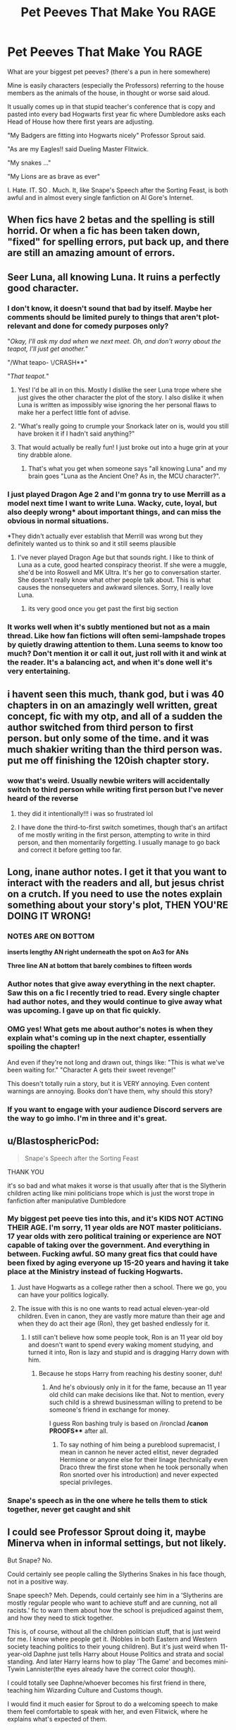 #+TITLE: Pet Peeves That Make You RAGE

* Pet Peeves That Make You RAGE
:PROPERTIES:
:Author: Brilliant_Sea
:Score: 90
:DateUnix: 1598047757.0
:DateShort: 2020-Aug-22
:FlairText: Discussion
:END:
What are your biggest pet peeves? (there's a pun in here somewhere)

Mine is easily characters (especially the Professors) referring to the house members as the animals of the house, in thought or worse said aloud.

It usually comes up in that stupid teacher's conference that is copy and pasted into every bad Hogwarts first year fic where Dumbledore asks each Head of House how there first years are adjusting.

"My Badgers are fitting into Hogwarts nicely" Professor Sprout said.

"As are my Eagles!! said Dueling Master Flitwick.

"My snakes ..."

"My Lions are as brave as ever"

I. Hate. IT. SO . Much. It, like Snape's Speech after the Sorting Feast, is both awful and in almost every single fanfiction on Al Gore's Internet.


** When fics have 2 betas and the spelling is still horrid. Or when a fic has been taken down, "fixed" for spelling errors, put back up, and there are still an amazing amount of errors.
:PROPERTIES:
:Author: truth_archer
:Score: 58
:DateUnix: 1598053786.0
:DateShort: 2020-Aug-22
:END:


** Seer Luna, all knowing Luna. It ruins a perfectly good character.
:PROPERTIES:
:Author: OrienRex
:Score: 57
:DateUnix: 1598054560.0
:DateShort: 2020-Aug-22
:END:

*** I don't know, it doesn't sound that bad by itself. Maybe her comments should be limited purely to things that aren't plot-relevant and done for comedy purposes only?

"/Okay, I'll ask my dad when we next meet. Oh, and don't worry about the teapot, I'll just get another./"

"/What teapo- \/CRASH**"

"/That teapot./"
:PROPERTIES:
:Author: FraktalAMT
:Score: 63
:DateUnix: 1598059370.0
:DateShort: 2020-Aug-22
:END:

**** Yes! I'd be all in on this. Mostly I dislike the seer Luna trope where she just gives the other character the plot of the story. I also dislike it when Luna is written as impossibly wise ignoring the her personal flaws to make her a perfect little font of advise.
:PROPERTIES:
:Author: OrienRex
:Score: 44
:DateUnix: 1598066603.0
:DateShort: 2020-Aug-22
:END:


**** "What's really going to crumple your Snorkack later on is, would you still have broken it if I hadn't said anything?"
:PROPERTIES:
:Author: PoliteSnark
:Score: 25
:DateUnix: 1598065807.0
:DateShort: 2020-Aug-22
:END:


**** That would actually be really fun! I just broke out into a huge grin at your tiny drabble alone.
:PROPERTIES:
:Author: Comtesse_Kamilia
:Score: 12
:DateUnix: 1598061691.0
:DateShort: 2020-Aug-22
:END:

***** That's what you get when someone says "all knowing Luna" and my brain goes "Luna as the Ancient One? As in, the MCU character?".
:PROPERTIES:
:Author: FraktalAMT
:Score: 5
:DateUnix: 1598063213.0
:DateShort: 2020-Aug-22
:END:


*** I just played Dragon Age 2 and I'm gonna try to use Merrill as a model next time I want to write Luna. Wacky, cute, loyal, but also deeply wrong* about important things, and can miss the obvious in normal situations.

*They didn't actually ever establish that Merrill was wrong but they definitely wanted us to think so and it still seems plausible
:PROPERTIES:
:Author: chlorinecrownt
:Score: 12
:DateUnix: 1598073133.0
:DateShort: 2020-Aug-22
:END:

**** I've never played Dragon Age but that sounds right. I like to think of Luna as a cute, good hearted conspiracy theorist. If she were a muggle, she'd be into Roswell and MK Ultra. It's her go to conversation starter. She doesn't really know what other people talk about. This is what causes the nonsequeters and awkward silences. Sorry, I really love Luna.
:PROPERTIES:
:Author: OrienRex
:Score: 8
:DateUnix: 1598074287.0
:DateShort: 2020-Aug-22
:END:

***** its very good once you get past the first big section
:PROPERTIES:
:Author: Thorfan23
:Score: 6
:DateUnix: 1598091254.0
:DateShort: 2020-Aug-22
:END:


*** It works well when it's subtly mentioned but not as a main thread. Like how fan fictions will often semi-lampshade tropes by quietly drawing attention to them. Luna seems to know too much? Don't mention it or call it out, just roll with it and wink at the reader. It's a balancing act, and when it's done well it's very entertaining.
:PROPERTIES:
:Author: KrozJr_UK
:Score: 9
:DateUnix: 1598129458.0
:DateShort: 2020-Aug-23
:END:


** i havent seen this much, thank god, but i was 40 chapters in on an amazingly well written, great concept, fic with my otp, and all of a sudden the author switched from third person to first person. but only some of the time. and it was much shakier writing than the third person was. put me off finishing the 120ish chapter story.
:PROPERTIES:
:Author: stealthxstar
:Score: 35
:DateUnix: 1598061366.0
:DateShort: 2020-Aug-22
:END:

*** wow that's weird. Usually newbie writers will accidentally switch to third person while writing first person but I've never heard of the reverse
:PROPERTIES:
:Author: Brilliant_Sea
:Score: 18
:DateUnix: 1598062134.0
:DateShort: 2020-Aug-22
:END:

**** they did it intentionally!!! i was so frustrated lol
:PROPERTIES:
:Author: stealthxstar
:Score: 4
:DateUnix: 1598064207.0
:DateShort: 2020-Aug-22
:END:


**** I have done the third-to-first switch sometimes, though that's an artifact of me mostly writing in the first person, attempting to write in third person, and then momentarily forgetting. I usually manage to go back and correct it before getting too far.
:PROPERTIES:
:Author: wille179
:Score: 3
:DateUnix: 1598116314.0
:DateShort: 2020-Aug-22
:END:


** Long, inane author notes. I get it that you want to interact with the readers and all, but jesus christ on a crutch. If you need to use the notes explain something about your story's plot, *THEN YOU'RE DOING IT WRONG!*
:PROPERTIES:
:Author: hrmdurr
:Score: 34
:DateUnix: 1598062931.0
:DateShort: 2020-Aug-22
:END:

*** **NOTES ARE ON BOTTOM**

*inserts lengthy AN right underneath the spot on Ao3 for ANs*

**Three line AN at bottom that barely combines to fifteen words**
:PROPERTIES:
:Author: Nyanmaru_San
:Score: 16
:DateUnix: 1598074940.0
:DateShort: 2020-Aug-22
:END:


*** Author notes that give away everything in the next chapter. Saw this on a fic I recently tried to read. Every single chapter had author notes, and they would continue to give away what was upcoming. I gave up on that fic quickly.
:PROPERTIES:
:Author: truth_archer
:Score: 9
:DateUnix: 1598086444.0
:DateShort: 2020-Aug-22
:END:


*** OMG yes! What gets me about author's notes is when they explain what's coming up in the next chapter, essentially spoiling the chapter!

And even if they're not long and drawn out, things like: "This is what we've been waiting for." "Character A gets their sweet revenge!"

This doesn't totally ruin a story, but it is VERY annoying. Even content warnings are annoying. Books don't have them, why should this story?
:PROPERTIES:
:Author: zzzrecruit
:Score: 4
:DateUnix: 1598096227.0
:DateShort: 2020-Aug-22
:END:


*** If you want to engage with your audience Discord servers are the way to go imho. I'm in three and it's great.
:PROPERTIES:
:Author: ohboyaknightoftime
:Score: 1
:DateUnix: 1598155020.0
:DateShort: 2020-Aug-23
:END:


** u/BlastosphericPod:
#+begin_quote
  Snape's Speech after the Sorting Feast
#+end_quote

THANK YOU

it's so bad and what makes it worse is that usually after that is the Slytherin children acting like mini politicians trope which is just the worst trope in fanfiction after manipulative Dumbledore
:PROPERTIES:
:Author: BlastosphericPod
:Score: 53
:DateUnix: 1598051041.0
:DateShort: 2020-Aug-22
:END:

*** My biggest pet peeve ties into this, and it's KIDS NOT ACTING THEIR AGE. I'm sorry, 11 year olds are NOT master politicians. 17 year olds with zero political training or experience are NOT capable of taking over the government. And everything in between. Fucking awful. SO many great fics that could have been fixed by aging everyone up 15-20 years and having it take place at the Ministry instead of fucking Hogwarts.
:PROPERTIES:
:Score: 38
:DateUnix: 1598068926.0
:DateShort: 2020-Aug-22
:END:

**** Just have Hogwarts as a college rather then a school. There we go, you can have your politics logically.
:PROPERTIES:
:Author: Myreque_BTW
:Score: 14
:DateUnix: 1598095055.0
:DateShort: 2020-Aug-22
:END:


**** The issue with this is no one wants to read actual eleven-year-old children. Even in canon, they are vastly more mature than their age and when they do act their age (Ron), they get bashed endlessly for it.
:PROPERTIES:
:Author: ModernDayWeeaboo
:Score: 20
:DateUnix: 1598089162.0
:DateShort: 2020-Aug-22
:END:

***** I still can't believe how some people took, Ron is an 11 year old boy and doesn't want to spend every waking moment studying, and turned it into, Ron is lazy and stupid and is dragging Harry down with him.
:PROPERTIES:
:Author: geek_of_nature
:Score: 19
:DateUnix: 1598094069.0
:DateShort: 2020-Aug-22
:END:

****** Because he stops Harry from reaching his destiny sooner, duh!
:PROPERTIES:
:Author: YOB1997
:Score: 10
:DateUnix: 1598100059.0
:DateShort: 2020-Aug-22
:END:

******* And he's obviously only in it for the fame, because an 11 year old child can make decisions like that. Not to mention, every such child is a shrewd businessman willing to pretend to be someone's friend in exchange for money.

I guess Ron bashing truly is based on /ironclad */canon PROOFS*** after all.
:PROPERTIES:
:Author: Uncommonality
:Score: 8
:DateUnix: 1598112564.0
:DateShort: 2020-Aug-22
:END:

******** To say nothing of him being a pureblood supremacist, I mean in cannon he never acted elitist, never degraded Hermione or anyone else for their linage (technically even Draco threw the first stone when he took personally when Ron snorted over his introduction) and never expected special privileges.
:PROPERTIES:
:Author: JOKERRule
:Score: 3
:DateUnix: 1598154140.0
:DateShort: 2020-Aug-23
:END:


*** Snape's speech as in the one where he tells them to stick together, never get caught and shit
:PROPERTIES:
:Author: HELLOOOOOOooooot
:Score: 2
:DateUnix: 1598291478.0
:DateShort: 2020-Aug-24
:END:


** I could see Professor Sprout doing it, maybe Minerva when in informal settings, but not likely.

But Snape? No.

Could certainly see people calling the Slytherins Snakes in his face though, not in a positive way.

Snape speech? Meh. Depends, could certainly see him in a 'Slytherins are mostly regular people who want to achieve stuff and are cunning, not all racists.' fic to warn them about how the school is prejudiced against them, and how they need to stick together.

This is, of course, without all the children politician stuff, that is just weird for me. I know where people get it. (Nobles in both Eastern and Western society teaching politics to their young children). But it's just weird when 11-year-old Daphne just tells Harry about House Politics and strata and social standing. And later Harry learns how to play 'The Game' and becomes mini-Tywin Lannister(the eyes already have the correct color though).

I could totally see Daphne/whoever becomes his first friend in there, teaching him Wizarding Culture and Customs though.

I would find it much easier for Sprout to do a welcoming speech to make them feel comfortable to speak with her, and even Flitwick, where he explains what's expected of them.
:PROPERTIES:
:Author: Kellar21
:Score: 22
:DateUnix: 1598052292.0
:DateShort: 2020-Aug-22
:END:


** Usually, I can withstand pointless Stations of Canon or rehash to some degree. But whenever I see an author mention that they don't /like/ a particular canonical scene or arc, but they have to include it to "/get it over with/" before focusing on an original plotline, without even /recognizing/ that they have /complete freaking control/ over /their own freaking story/ and don't /need/ to include anything they don't want /at all/, I just rage quit. Like I said, if you are one of those weird people who /like/ reading/writing the same thing over and over again, and obsess over canon-compliance all the time, then go ahead! I respect that (in some way, I guess)! But seeing people who are /so deep/ into the canon rehash mindset that for them /not writing canon rehash/ is /not even an option/, despite bringing them only pain and difficulties, then I just. can't.

Another one: fics that mention the Butterfly Effect, but despite changing a lot of shit in the premise, /the Stations of Canon still freaking stay the same/ all throughout. Bonus points for being a soulless canon rehash with a "Butterfly Effect" or "Chaos Theory" as the freaking /title/. And yes, there are quite a few of those. This stuff is like creating and marketing a new brand of, say, nut butter /without/ any peanuts in it for people allergic to peanuts but not other nuts, /and then adding the freaking peanuts anyway/. That's literally what they're doing. Infuriating.
:PROPERTIES:
:Score: 19
:DateUnix: 1598066933.0
:DateShort: 2020-Aug-22
:END:

*** This stuff infuriates me too. Take the Voldemort resurrection scene, for instance, which may be the most prolific example of this.

I can think of /so many/ awesome ways to bring him back, but the majority of authors still go beat by beat of the scene, only diverging a little once it's already happened. I've never for example seen the scene starting and then being interrupted before Voldemort is put in the cauldron.
:PROPERTIES:
:Author: Uncommonality
:Score: 5
:DateUnix: 1598113657.0
:DateShort: 2020-Aug-22
:END:


** Honestly I really hate harem fics. Most, if not all harem fics are either smut or they just have Harry with 3 girls that have no personality. The characters aren't developed at all, they're just another conquest for Badass!Harry. Also, can you really expect a person to share their S/O with 2 other girls without feeling jealous/ cheated/ betrayed?
:PROPERTIES:
:Author: wetd0ggy
:Score: 16
:DateUnix: 1598081338.0
:DateShort: 2020-Aug-22
:END:

*** It's important to remember that poly relationships exist, and that they are different from harem relationships. So the second part of your comment, the one about "sharing your SO", is bullshit - sorry to say.

A harem relationship is where a lot of women are with (and usually belong to, too) one man. They're extremely shitty overall, massively sexist when written about or existing irl.

A poly relationship is when more than two people are together. But in these relationships, there isn't one dominant member and a few submissive ones, All of them are together with the rest of them.

So a harem of three people would be a V, while a poly of three would be a triangle.
:PROPERTIES:
:Author: Uncommonality
:Score: 10
:DateUnix: 1598113368.0
:DateShort: 2020-Aug-22
:END:

**** I worded my initial comment weirdly, but I meant a relationship in which one girl is the main focus, and other girls in the relationship are just there as wish fulfillment. For example, there are a lot of HP fanfics where Harry and Hermione are the “main pairing” while there are 2 or more other girls there to improve his image.

When I said sharing their SO, I meant it in the context that the girls (in most cases) are treated as less important because they aren't in the “main pairing.” I agree that there are poly relationships that work, and have 3+ people that are equal, but my comment was geared towards harem fics where the relationship is inherently unequal.
:PROPERTIES:
:Author: wetd0ggy
:Score: 8
:DateUnix: 1598129685.0
:DateShort: 2020-Aug-23
:END:


*** Yes. I don't mind polyamory fics but those are different from harem fics. Harem fics just treat the members like house elves without personality.
:PROPERTIES:
:Author: Brilliant_Sea
:Score: 5
:DateUnix: 1598105532.0
:DateShort: 2020-Aug-22
:END:


*** It comes from the people that think women are just sex objects, baby factories and/or living toys for men.
:PROPERTIES:
:Author: YOB1997
:Score: 7
:DateUnix: 1598100340.0
:DateShort: 2020-Aug-22
:END:


** Casual misogyny in fanfic is my greatest pet peeve. Things like powerful!Harry or Indy!Harry will often have some stuff where he casually or cruelly degrades women, and often the women react in completely unrealistic ways.

Recently I read about half a chapter of this trashy Indy!Harry x Hermione fic, and in a letter to Hermione, Harry wrote a whole ass paragraph about his sexual dream involving her. In the obligatory letter reaction scene, she just giggles about it. And even worse, the story's only change at this point was Harry had a more proactive attitude towards learning after the Triwizard Tournament, so this was supposed to resemble their canon relationship. I hate it so much.
:PROPERTIES:
:Author: idiotexe
:Score: 36
:DateUnix: 1598070941.0
:DateShort: 2020-Aug-22
:END:

*** I remember one where Harry was really homophobic for some reason. Now that I think back, the entire story had undertones like that, including one particularily memorable scene were Albus is lambasted and removed as headmaster for not 'registering' as being gay.

Weird stuff.
:PROPERTIES:
:Author: Uncommonality
:Score: 8
:DateUnix: 1598112710.0
:DateShort: 2020-Aug-22
:END:

**** Ah yes, the Gay Registry. Have you not heard of it? (The photo in my Official Gay Card is very grainy, I hope they improve the quality of the printers soon, I don't want to be accused of Fraudulent Gayness because my photo is pixelated beyond recognition.) (/j)
:PROPERTIES:
:Author: ohboyaknightoftime
:Score: 5
:DateUnix: 1598155383.0
:DateShort: 2020-Aug-23
:END:


** The twenty-page long preface on the parents' will that effectively resolves all plot points up to fourth year, apologizes to Snape, and is still a better love story than twilight. (Get it, because they contain a ton of James/Lily flirting with each other?).

If you're going the will route, short blurb, bequests in short form, who takes care of Harry. That's it.

I saw one fic where they had a stipulation "To Peter Pettigrew: 10k Galleons. Unless we die in our home from Voldemort, that means he told the Fidelius secret to Voldemort. In this situation, he gets nothing."

That was a paraphrase, but it was pretty close. Can't remember the fic though.

-

When Harry inherits 20 bajillion Lordships. I don't mind one or two. Or inheriting a shitload (post-canon) as a rite of conquest. But if it happens, DO SOMETHING WITH THEM! Set a proxy for the Wizengamot, have a discussion with them every once in a while about voting policy. Dinners with other families, meeting for tea.

-

Shopping trips. Nobody cares about the cut, weave, and colors of your clothes (unless a dance/ball/event is happening. Nobody cares about the countless book titles that won't be mentioned by name ever gain. Or that super cool trunk that you will only use one room of.

You have an owl. OWL ORDER SHIT AS YOU NEED IT! "Harry spent an hour in the book shop getting any book that stroke his fancy." See, this is a plot device that allows you to literally pull books out of your ass (trunk) as needed.
:PROPERTIES:
:Author: Nyanmaru_San
:Score: 15
:DateUnix: 1598076007.0
:DateShort: 2020-Aug-22
:END:

*** Having handled a decent number of last wills, adding a reason for a bequest is actually quite common. "Mrs X has handled my correspondence and was a very good friend, so I bequeath her 5'000" for example." So, "To Peter Pettigrew, who was our Secret Keeper at great personal risk, we bequeath..." wouldn't be unusual at all.
:PROPERTIES:
:Author: Starfox5
:Score: 11
:DateUnix: 1598081953.0
:DateShort: 2020-Aug-22
:END:

**** It's not the "adding a reason for a bequest" that bother readers, but rather what the reason is. Wills are official document, which, in fanfics, are usually handled by Gringott (ran by Goblin that hate wizards and can be bought), or a Ministry Office (where you never knew if someone was secretely for Voldemort, or Imperiused).

It's like James and Lily said "We took a lot of effort to make everyone believe that Sirius was our Secret Keeper so nobody went after Peter, but now we will put the truth in paper, and place it in a place where Voldemort could find it in a week if he really wanted to". It sounds a bit strange.
:PROPERTIES:
:Author: PlusMortgage
:Score: 9
:DateUnix: 1598093832.0
:DateShort: 2020-Aug-22
:END:

***** Wills are also not too rarely kept at home, or with a friend. Like, say, Dumbledore in this case.
:PROPERTIES:
:Author: Starfox5
:Score: 4
:DateUnix: 1598095683.0
:DateShort: 2020-Aug-22
:END:

****** I guess it's a possibility but then you have to explain why Dumbledore never opened the will, gave it to Harry or just made any action to prove Sirius innocence, which lead right to Manipulative! Dumbledore.

I guess a possible explanation was that Peter or Sirius had the other will. After their "death" or incarceration, their stuff could have been lost or sent back to their respective mother, who would probably not touch it in both case so the will could sit in some drawer, unsealed for years.
:PROPERTIES:
:Author: PlusMortgage
:Score: 3
:DateUnix: 1598120316.0
:DateShort: 2020-Aug-22
:END:

******* They could've have deposited the will in a vault. Not that it is really much of a problem - the entire plot with Sirius can be easily solved by Sirius sending a letter to Dumbledore or Remus and telling them about the rat.
:PROPERTIES:
:Author: Starfox5
:Score: 4
:DateUnix: 1598122202.0
:DateShort: 2020-Aug-22
:END:


*** it's like authors don't understand that tension and stakes are what drive a story. If your character gets everything they have nothing to fight for ergo no story
:PROPERTIES:
:Author: Brilliant_Sea
:Score: 4
:DateUnix: 1598105802.0
:DateShort: 2020-Aug-22
:END:


** Frequently referring to people by their hair colour. « He looked a the blonde » « The brunette said » Once is fine, every other page is not, it drives me MAD and stops me reading
:PROPERTIES:
:Author: pannface
:Score: 14
:DateUnix: 1598086660.0
:DateShort: 2020-Aug-22
:END:


** A growing pet peeve for me is the shoehorning of Dumbledore into being a nuisance to the protagonist. I am not even talking about the classic Manipulative!Dumbledore getting his comeuppance from the Indy!Harry or some such, but rather stories where the plot doesn't really involve Dumbledore in a meaningful way but goes out of its way to show his untrustworthiness and bias against the protagonist. This tends to be taken to a particularly absurd degree in Slytherin-protagonist fics.

Dumbledore's greatest canon crime against Slytherins is that he awarded a bunch of points to take the House Cup away from Slytherin for two years---after Slytherin won it for 7 years in a row thanks to Snape's blatant favouritism---so /obviously/ he is going to Legilimency the heck out of a random 11 year old in green and silver, without any actual reason.

And, of course, the man who risked his own and other people's lives to save Draco's life and soul in HBP is, /of course/, going to cover for those brutes from Gryffindor bullying the poor, misunderstood Slytherins. (This happens absurdly often and is absurd in two ways: 1. no, he isn't actually biased against Slytherins; and 2. the Chief Warlock and Supreme Mugwump is not going to get involved in schoolyard spats.)
:PROPERTIES:
:Author: turbinicarpus
:Score: 23
:DateUnix: 1598076160.0
:DateShort: 2020-Aug-22
:END:

*** u/PlusMortgage:
#+begin_quote
  Dumbledore's greatest canon crime against Slytherins is that he awarded a bunch of points to take the House Cup away from Slytherin for two years
#+end_quote

Well, in PS, giving the points during the Leaving Feast, /after/ annoucing Slytherin victory totally was a dick move (guys had 3 days to do it), but yeah the Gryffindor kinda deserved the points.\\
In CoS, Harry and Ron totally deserved the points, and he gave them right after they told their story. If anything, he could have given more to Harry because he killed a 60 foot Basilisk besides solving a 1000 years old mystery.

​

Concerning Draco's life, I don't think he ever cared that much, or rather, he didn't care more about Draco that any other student in the school. I think the main reason why he let Draco all his shits in HBP was because Snape had been forced to make an Unbreakable Vow to protect him, and arresting Draco would have killed Snape (since he was forced to do anything in his power to protect Draco, including fighting Dumbledore), which would have destroyed all of his plans.\\
Without the Unbreakable Vow, he would probably have tried to help Draco a little, but the second Draco hurt innocent with his plots (Katie and Ron), he would have found himself in a nice cosy cell in Azkaban.
:PROPERTIES:
:Author: PlusMortgage
:Score: 8
:DateUnix: 1598093484.0
:DateShort: 2020-Aug-22
:END:

**** On further thought, Dumbledore's greatest canon crime against Slytherin was putting Snape in charge for a decade and a half.

--------------

On point, Snape wasn't forced to make the Unbreakable Vow. Narcissa asked; Bellatrix laughed, saying that Snape wouldn't ever do it; and Snape agreed, profoundly surprising Bellatrix. Given how easily he agreed, I strongly suspect that he and Dumbledore had planned it that way.

In any case, the phrasing was to "to the best of [Snape's] ability, protect [Draco] from harm". Dumbledore is a vastly greater wizard than Snape. Had Dumbledore decided to do something to Draco, Snape would have been able to stand aside without breaking the vow, since it would then be beyond his ability to protect Draco from harm.

In the end, though, Dumbledore went through a lot of trouble to protect a particularly unsympathetic Slytherin, which puts a lie to the many fics that represent him as being indifferent to their fate.
:PROPERTIES:
:Author: turbinicarpus
:Score: 14
:DateUnix: 1598095276.0
:DateShort: 2020-Aug-22
:END:


**** To be fair by giving the points after announcing Slytherin's victory he is giving them recognition as if saying that they would have won if not for some rather extenuating circumstances and in CoS if even a fourth of them was acting like Malfoy over the whole chamber business then not giving them an award at the end of the year should be the lesser punishment for rampant racism, fear-mongering and continuously making fun of other students being potentially in risk of death.
:PROPERTIES:
:Author: JOKERRule
:Score: 2
:DateUnix: 1598155507.0
:DateShort: 2020-Aug-23
:END:


** - Nothing gets me to drop a story faster than bad spelling, grammar and story structure.
- If your Author's Notes are longer than the actual frickin' chapter you're doing something wrong.
- Same goes for tagging on AO3. If there's more tags than actual story, there's a problem somewhere.
:PROPERTIES:
:Author: PsiGuy60
:Score: 10
:DateUnix: 1598086895.0
:DateShort: 2020-Aug-22
:END:


** Oh my god you are right!!! :o I've read this scene in like eight different fanfics before it's so weird like literally copy pasted the same! "MY BADGERS MY EAGLES!!!" :o It's like fanon copy pasted Daphne!!! Fanfic authors have like zero real creativity to themselves! :( They just rip off each other instead.
:PROPERTIES:
:Score: 26
:DateUnix: 1598050342.0
:DateShort: 2020-Aug-22
:END:


** Oh, dear. I saw the "Badgers, Eagles, Snakes and Lions," talk a few times, and it always makes me close the tab.

I refuse to read fics with most of the popular tropes like Harry's shopping spree, lords and ladies of Noble and Most Ancient Houses, helpful goblins, WBWL, Manipulative!Dumbledore or character bashing. Those are most likely horrible stories and definitely not worth my time.

Recently I also grow to hate Sirius calling James "Prognsie", James asking Lily out every other minute and James deciding he's in love with her at 11 in Marauders' Era fics.

Death Eaters whitewashing, like, I understand you want to give some depth to their characters, but giving every death eater a sob backstory to justify their willingness to join Voldemort is bad. The same with ignoring the fact they did join Voldemort and turning them into tolerant and open-minded people (I find it's the most popular with Snape and Regulus).

Love potions - the most popular way to disregard a relationship the author doesn't like.

Rituals that only make characters too powerful and "magic is science" thing. It might work with MCU, but in HP I want magic to be like it is in the books - I like it that way, and trying to explain magic with science for me always takes the magic out of magic.
:PROPERTIES:
:Author: Keira901
:Score: 9
:DateUnix: 1598079076.0
:DateShort: 2020-Aug-22
:END:


** People recommending fics that are written badly
:PROPERTIES:
:Author: mystictutor
:Score: 15
:DateUnix: 1598053201.0
:DateShort: 2020-Aug-22
:END:


** Mega genius best friend forever Hermione who can find everything in one book and is so much fucking better than Ronuld Wesnery (the fanon counterpart to Ron Weasley)
:PROPERTIES:
:Author: White_fri2z
:Score: 16
:DateUnix: 1598064576.0
:DateShort: 2020-Aug-22
:END:


** Having to read a scene I literally read like million times before, not just the stations of canon but everything, all the descriptions of the magical world, I would say rehashed, but that's incorrect, more correct would be to say: repeated ad nauseum. Most often this makes me quit reading quickly only sometimes I feel like skipping it to get to the real content of a fic. Quite rare is the author who writes his story keeping in mind everybody bloody already knows all there is to know about the magical world and only expands on what's relevant for the story. Another thing that ticks me off is authors being to heavy-handed with Deus ex machinations. I heap a lot of situations in this category. Goblin friends with all the answers, mysterious artefacts that are the answers to all the problems, people being all rational and helpful, situations being all straight forward and neatly explained and accepted by all and sundry...
:PROPERTIES:
:Author: Pavic412
:Score: 6
:DateUnix: 1598091582.0
:DateShort: 2020-Aug-22
:END:


** Harry being super forgiving or not having a temper. Like I get that he was forgiving in canon but I don't see him going over the top with it.
:PROPERTIES:
:Author: Kingslayer629736
:Score: 21
:DateUnix: 1598052062.0
:DateShort: 2020-Aug-22
:END:

*** Yeah he still had a temper, like when he went off on his friends in OOtP
:PROPERTIES:
:Score: 16
:DateUnix: 1598055606.0
:DateShort: 2020-Aug-22
:END:

**** Exactly.
:PROPERTIES:
:Author: Kingslayer629736
:Score: 4
:DateUnix: 1598061868.0
:DateShort: 2020-Aug-22
:END:


*** The opposite is also true, when Harry is completely non-empathetic and just round about a bad person, yet the story portrays him as a hero.
:PROPERTIES:
:Author: Uncommonality
:Score: 6
:DateUnix: 1598112849.0
:DateShort: 2020-Aug-22
:END:


** I literally hate it when people mix up Parselmouth and Parseltongue. Parselmouths are people who can /talk/ to snakes; the /language/ they speak is Parseltongue.

Another irritation of mine is when people misspell or use the wrong capitalization or lowercase for the blood status of a person. It's Muggleborn (not muggle born, Muggle born, or muggle-born), pureblood (not Pure blood, pure-blood, or Pureblood), half-blood (not Half blood, half blood, or halfblood), and Muggle (not muggle). It's the same for Parselmouth and Parseltongue. It's capitalized or lowercase or hyphenated or one word, it's not interchangable.
:PROPERTIES:
:Author: CyberWolfWrites
:Score: 16
:DateUnix: 1598060701.0
:DateShort: 2020-Aug-22
:END:

*** Huh. Any clue why they're that way? Especially for Muggleborn, pureblood, half-blood, and Muggle. It doesn't make sense to me why they would all be formatted differently when they're all very similar.

And as for Parseltounge I can see why it is capitalized since it is the name of a language, but I don't see why Parselmouth must be capitalized. "Harry is a Parselmouth" looks very strange to me.
:PROPERTIES:
:Author: idiotexe
:Score: 8
:DateUnix: 1598068906.0
:DateShort: 2020-Aug-22
:END:

**** I think it's because they're Rowling's made up words. It's like how certain curses and spells are capitalized. The Killing Curse (Avada Kedevra) vs a killing curse, for example.
:PROPERTIES:
:Author: CyberWolfWrites
:Score: 3
:DateUnix: 1598078100.0
:DateShort: 2020-Aug-22
:END:


*** What? Pure-blood is used in the books as is Muggle-born. I am certain half-blood is the same, too. The only one that always starts with a capital letter is Muggle-born.
:PROPERTIES:
:Author: ModernDayWeeaboo
:Score: 6
:DateUnix: 1598091224.0
:DateShort: 2020-Aug-22
:END:

**** Is it? I've never seen it mentioned with a hyphen or a capitalization. Half-blood is the only one that I see is hyphenated and I know Muggleborn is the only one that's capitalized, that's why it was the only one besides Muggle that I capitalized.
:PROPERTIES:
:Author: CyberWolfWrites
:Score: 1
:DateUnix: 1598136584.0
:DateShort: 2020-Aug-23
:END:


** When, to stress the use of a different language, the author uses bold or underlined text, or puts the sentences between some symbol or another, like "§". Cursive is more than enough! I get it's Parseltongue, will you just stop it already!
:PROPERTIES:
:Author: mine811
:Score: 4
:DateUnix: 1598094471.0
:DateShort: 2020-Aug-22
:END:


** I have a few. I can't stand it when a fic starts with "*Bold* means thoughts, +s+ means parseltounge, italic /means/ signing. Like.. if you've written it well you won't need to make it that obvious?

I also can't stand it when an au fic starts with James and Lily on the night Voldemort killed them. It's always just copied and pasted from the actual books but with a line or two changed. It's unnecessary and it gets boring to read the same text over and over again!

I have more, but the last one that really gets me is when characters start blushing or going red. I know there are people who blush easily, but personally I think I've gone red once in my life? I just feel like it's used as an excuse for cheap flirting or to show embarrassment or anger. Often in fics Harry with constantly blush if someone insults him, flirts with him or says something uncomfortable and I just don't see Harry doing that? Idk if that's way too nit-picky, but it's just something that really gets under my skin!
:PROPERTIES:
:Author: RoughView
:Score: 5
:DateUnix: 1598095407.0
:DateShort: 2020-Aug-22
:END:


** For a second I thought this was in /askreddit and I was READY for some answers!! But this is good too lol

My biggest pet peeve is when huge sections of dialogue are in a different language! I understand wanting to stay to true to characters or whatever, but don't make me scroll to the end of the chapter for a translation! UGH makes me SO MAD!
:PROPERTIES:
:Author: keleighk2
:Score: 6
:DateUnix: 1598063723.0
:DateShort: 2020-Aug-22
:END:

*** Yeah so many times there will be a conversation in French at the beginning of a chapter and then the translation is at the bottom
:PROPERTIES:
:Author: justjustin2300
:Score: 2
:DateUnix: 1598098050.0
:DateShort: 2020-Aug-22
:END:


** When magic suddenly gets a unit of measure or gets overly scienced. It is so annoying. I get that the author probably thought a lot about it but I really don't care how many units of magic someone puts into a Lumos spell.
:PROPERTIES:
:Author: Zargess2994
:Score: 6
:DateUnix: 1598083750.0
:DateShort: 2020-Aug-22
:END:


** And on for another thread, these appear like clockwork.
:PROPERTIES:
:Author: Uncommonality
:Score: 7
:DateUnix: 1598112335.0
:DateShort: 2020-Aug-22
:END:


** Well, in a Qudditch match, Harry saw signs like "Lions for the Cup", so that's not exactly without base.
:PROPERTIES:
:Author: Starfox5
:Score: 3
:DateUnix: 1598081641.0
:DateShort: 2020-Aug-22
:END:

*** [removed]
:PROPERTIES:
:Score: 4
:DateUnix: 1598107143.0
:DateShort: 2020-Aug-22
:END:

**** As I said, the students call themselves that, so it's not entirely without a base in the books.
:PROPERTIES:
:Author: Starfox5
:Score: 2
:DateUnix: 1598116213.0
:DateShort: 2020-Aug-22
:END:


** When Hermione can do no wrong and her magic is Dumbledore/Voldemort tier. And Ron-bashing, because it's pretty prevalent.
:PROPERTIES:
:Author: YOB1997
:Score: 5
:DateUnix: 1598100254.0
:DateShort: 2020-Aug-22
:END:

*** Yeah. Hermione is likeable because of her flaws.It makes her a relatable character
:PROPERTIES:
:Author: Brilliant_Sea
:Score: 3
:DateUnix: 1598105133.0
:DateShort: 2020-Aug-22
:END:


** "Hello ma'am, my name is Hadrian."

First of all... Hadrian... second of all I feel like no-one in Britain outside of James Bond calls people ma'am.

----

Adding onto that last point, I don't like it when American words get used. The amount of fanfics I've read where Harry and co want to go and buy some candy...
:PROPERTIES:
:Author: EloImFizzy
:Score: 4
:DateUnix: 1598110709.0
:DateShort: 2020-Aug-22
:END:

*** Agreed. As an American, I immediately roll my eyes and shut it down when everything is written with American vernacular.
:PROPERTIES:
:Author: lcbtexas
:Score: 1
:DateUnix: 1598216032.0
:DateShort: 2020-Aug-24
:END:


** Daphne, Ice Queen. We know nothing of Slytherin , pansy - seriously, Harry not being wrong - nice to Harry = good and vice versa- the books are from a teenaged perspective a bit angsty too, idiot Ron - without Ron Harry and Hermione would be dead and it applies to all 3 of them. They are a trio , H/HR, Love potions, a million lord potters, super Harry at 11, Dumbledore being a thief or paying weasleys, nice Snape - he's a jerk, And nice Draco. He's a bullying racist .You get the point. All the dumb stuff
:PROPERTIES:
:Author: therocksome
:Score: 5
:DateUnix: 1598063523.0
:DateShort: 2020-Aug-22
:END:


** Weirdly specific but the only good fanon interpretation of Amelia Bones I've ever seen is from 99% sniper. Overpowered or incompetent Amelia Bones makes me seethe for some weird reason.
:PROPERTIES:
:Author: ohboyaknightoftime
:Score: 2
:DateUnix: 1598154824.0
:DateShort: 2020-Aug-23
:END:


** Muggle-wank, it really is annoying seeing stories that white-wash petty much every social problem of the real world while making the magical one hellish.

Characters with no emotional spectrum. A normal person isn't permanently serious, angry, sad (the closest is depression and even it is more of a medical condition that doesn't really gets so cleanly translated in a single emotion). Making a character that will always be kept in a single emotional state gets boring really fast.

Congratulating characters for basic human decency. Here is a free tip: if you don't want your character raping anyone than- a) don't make rape socially acceptable in any given circumstances; b) don't make your character fall in a situation where everyone expects him to rape someone c) for /everything's/ sake, don't make it so rape is romanticized by other characters. Making it so a MC comes into a situation where they could potentially rape someone and choose not to do so is the expected behavior of anyone other than a complete douchbag, armed people don't get praised every time they choose to /not/ rob a bank and definitely are not paid for it, parents aren't congratulated over not drowning their children and random passerby's aren't given awards for not throwing old people in the middle of a high-traffic street. Not being a complete monster is not romantic and doesn't make a character a bastion of good.

Having the MC be unreasonably powerful for no reason at all. Being above average at school for no explained reason is fine, being above the average godlike being of the universe is definitely not.

Double standards of the universe's mechanics, ex.: if wandless magic is easy than it should be easy for everyone, if it is hard then it should be hard for the MC too.
:PROPERTIES:
:Author: JOKERRule
:Score: 2
:DateUnix: 1598157309.0
:DateShort: 2020-Aug-23
:END:


** Bad grammar. Can't stand it. Makes me drop a story, like a hot potato.

Abusive Dursleys. I know they are horrible, but when writers go so far over the top, that Harry should have been dead a hundred times over, long before even getting to Hogwarts, I'm out.

Excessive bashing. It's annoying.
:PROPERTIES:
:Author: IceReddit87
:Score: 2
:DateUnix: 1602541641.0
:DateShort: 2020-Oct-13
:END:


** OCs, I hate them.
:PROPERTIES:
:Author: Vemonis
:Score: 2
:DateUnix: 1608503152.0
:DateShort: 2020-Dec-21
:END:


** In James and Lily's wills they don't leave an alternative if Harry doesn't survive
:PROPERTIES:
:Author: HELLOOOOOOooooot
:Score: 1
:DateUnix: 1598291612.0
:DateShort: 2020-Aug-24
:END:
